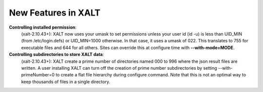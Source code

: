 New Features in XALT
====================

**Controlling installed permission**:
    (xalt-2.10.43+): XALT now uses your umask to set permissions unless
    your user id (id -u) is less than UID_MIN (from /etc/login.defs)
    or UID_MIN=1000 otherwise.  In that case, it uses a
    umask of 022.  This translates to 755 for executable files and 644
    for all others.  Sites can override this at configure time with
    **--with-mode=MODE**.

**Controlling subdirectories to store XALT data**:
   (xalt-2.10.43+): XALT create a prime number of directories named 000 to 996 
   where the json result files are written. A user installing  XALT can turn off
   the creation of prime number subdirectories by setting  --with-primeNumber=0 
   to create a flat file hierarchy during configure command. Note that this is 
   not an optimal way to keep thousands of files in a single directory.